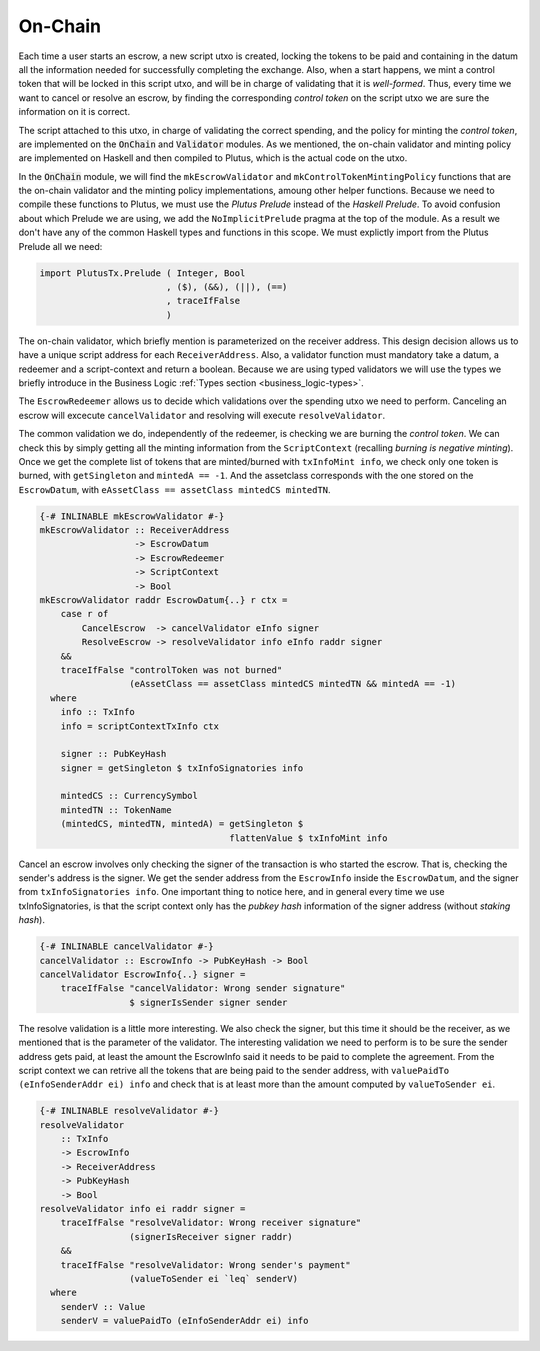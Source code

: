 On-Chain
========

Each time a user starts an escrow, a new script utxo is created, locking the tokens
to be paid and containing in the datum all the information needed for successfully
completing the exchange. Also, when a start happens, we mint a control token that
will be locked in this script utxo, and will be in charge of validating that it is
*well-formed*. Thus, every time we want to cancel or resolve an escrow, by finding
the corresponding *control token* on the script utxo we are sure the information
on it is correct.

The script attached to this utxo, in charge of validating the correct spending,
and the policy for minting the *control token*, are implemented on the :code:`OnChain`
and :code:`Validator` modules. As we mentioned, the on-chain validator and minting
policy are implemented on Haskell and then compiled to Plutus, which is the actual
code on the utxo.

In the :code:`OnChain` module, we will find the ``mkEscrowValidator`` and
``mkControlTokenMintingPolicy`` functions that are the on-chain validator and
the minting policy implementations, amoung other helper functions. Because we need
to compile these functions to Plutus, we must use the *Plutus Prelude* instead of
the *Haskell Prelude*. To avoid confusion about which Prelude we are using, we add
the ``NoImplicitPrelude`` pragma at the top of the module. As a result we don't
have any of the common Haskell types and functions in this scope. We must explictly
import from the Plutus Prelude all we need:

.. code:: haskell

   import PlutusTx.Prelude ( Integer, Bool
                           , ($), (&&), (||), (==)
                           , traceIfFalse
                           )

The on-chain validator, which briefly mention is parameterized on the receiver address.
This design decision allows us to have a unique script address for each ``ReceiverAddress``.
Also, a validator function must mandatory take a datum, a redeemer and a script-context
and return a boolean. Because we are using typed validators we will use the types
we briefly introduce in the Business Logic :ref:`Types section <business_logic-types>`.

The ``EscrowRedeemer`` allows us to decide which validations over the spending
utxo we need to perform. Canceling an escrow will excecute ``cancelValidator``
and resolving will execute ``resolveValidator``.

The common validation we do, independently of the redeemer, is checking we are
burning the *control token*. We can check this by simply getting all the minting
information from the ``ScriptContext`` (recalling *burning is negative minting*).
Once we get the complete list of tokens that are minted/burned with ``txInfoMint info``,
we check only one token is burned, with ``getSingleton`` and ``mintedA == -1``. And
the assetclass corresponds with the one stored on the ``EscrowDatum``, with
``eAssetClass == assetClass mintedCS mintedTN``.

.. code:: haskell

   {-# INLINABLE mkEscrowValidator #-}
   mkEscrowValidator :: ReceiverAddress
                     -> EscrowDatum
                     -> EscrowRedeemer
                     -> ScriptContext
                     -> Bool
   mkEscrowValidator raddr EscrowDatum{..} r ctx =
       case r of
           CancelEscrow  -> cancelValidator eInfo signer
           ResolveEscrow -> resolveValidator info eInfo raddr signer
       &&
       traceIfFalse "controlToken was not burned"
                    (eAssetClass == assetClass mintedCS mintedTN && mintedA == -1)
     where
       info :: TxInfo
       info = scriptContextTxInfo ctx

       signer :: PubKeyHash
       signer = getSingleton $ txInfoSignatories info

       mintedCS :: CurrencySymbol
       mintedTN :: TokenName
       (mintedCS, mintedTN, mintedA) = getSingleton $
                                       flattenValue $ txInfoMint info

Cancel an escrow involves only checking the signer of the transaction is who started
the escrow. That is, checking the sender's address is the signer. We get the sender
address from the ``EscrowInfo`` inside the ``EscrowDatum``, and the signer from
``txInfoSignatories info``. One important thing to notice here, and in general every
time we use txInfoSignatories, is that the script context only has the *pubkey hash*
information of the signer address (without *staking hash*).

.. code:: haskell

   {-# INLINABLE cancelValidator #-}
   cancelValidator :: EscrowInfo -> PubKeyHash -> Bool
   cancelValidator EscrowInfo{..} signer =
       traceIfFalse "cancelValidator: Wrong sender signature"
                    $ signerIsSender signer sender

The resolve validation is a little more interesting. We also check the signer, but
this time it should be the receiver, as we mentioned that is the parameter of the
validator. The interesting validation we need to perform is to be sure the sender
address gets paid, at least the amount the EscrowInfo said it needs to be paid to
complete the agreement. From the script context we can retrive all the tokens that
are being paid to the sender address, with ``valuePaidTo (eInfoSenderAddr ei) info``
and check that is at least more than the amount computed by ``valueToSender ei``.

.. code:: haskell

   {-# INLINABLE resolveValidator #-}
   resolveValidator
       :: TxInfo
       -> EscrowInfo
       -> ReceiverAddress
       -> PubKeyHash
       -> Bool
   resolveValidator info ei raddr signer =
       traceIfFalse "resolveValidator: Wrong receiver signature"
                    (signerIsReceiver signer raddr)
       &&
       traceIfFalse "resolveValidator: Wrong sender's payment"
                    (valueToSender ei `leq` senderV)
     where
       senderV :: Value
       senderV = valuePaidTo (eInfoSenderAddr ei) info
